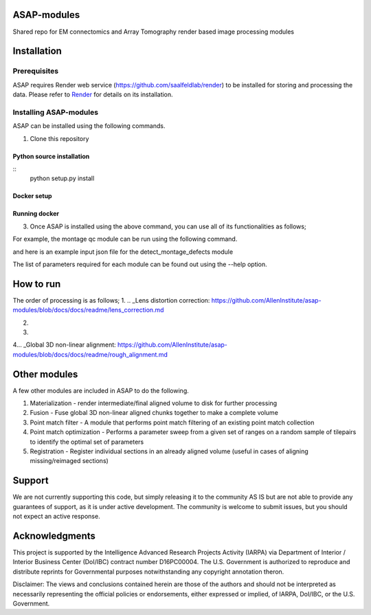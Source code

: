 

ASAP-modules
============

Shared repo for EM connectomics and Array Tomography render based image processing modules 

Installation
============

Prerequisites
-------------


ASAP requires Render web service (https://github.com/saalfeldlab/render) to be installed for storing and processing the data. 
Please refer to `Render <https://github.com/saalfeldlab/render>`_ for details on its installation.

Installing ASAP-modules
-----------------------

ASAP can be installed using the following commands.

1. Clone this repository

.. ::
    git clone https://github.com/AllenInstitute/asap-modules .


Python source installation
~~~~~~~~~~~~~~~~

::
    python setup.py install

Docker setup
~~~~~~~~~~~~

.. code-block:: bash
    docker build -t asap-modules:latest --target asap-modules .

Running docker
~~~~~~~~~~~~~~

.. code-block:: bash
    docker run --rm asap-modules:latest

3. Once ASAP is installed using the above command, you can use all of its functionalities as follows;

.. code-block:: python
    python -m asap.<submodule>.<function_to_run> --input_json <input_json_file.json> --output_json <output_json_file.json>

For example, the montage qc module can be run using the following command.

.. code-block:: python
    python -m asap.em_montage_qc.detect_montage_defects --input_json <your_input_json_file_with_required_parameters> --output_json <output_json_file_with_full_path>

and here is an example input json file for the detect_montage_defects module

.. code-block:: json
    {
        "render":{
            "host": <render_host>,
            "port": <render_port>,
            "owner": <render_project_owner>,
            "project": <render_project_name>,
            "client_scripts": <path_to_render_client_scripts>
        },
        "prestitched_stack": <pre_montage_stack>,
        "poststitched_stack": <montaged_stack>,
        "match_collection_owner": <owner_of_point_match_collection>,
        "match_collection": <name_of_point_match_collection>,
        "out_html_dir": <path_to_directory_to_store_the_qc_plot_html_file>,
        "plot_sections": <True/False>,
        "minZ": <z_index_of_the_first_section_to_run_qc_for>,
        "maxZ": <z_index_of_the_last_section_to_run_qc_for>,
        "neighbors_distance": <qc_parameter>,
        "min_cluster_size": <qc_parameter>,
        "residual_threshold": <qc_parameter>,
        "pool_size": <pool_size_for_parallel_processing>
    }

The list of parameters required for each module can be found out using the --help option.

.. code-block:: python
    python -m asap.solver.solve --help

How to run
==========

The order of processing is as follows;
1. .. _Lens distortion correction: https://github.com/AllenInstitute/asap-modules/blob/docs/docs/readme/lens_correction.md

2. .. _Mipmap generation: https://github.com/AllenInstitute/asap-modules/blob/docs/docs/readme/mipmaps.md

3. .. _Montaging and Montage QC: https://github.com/AllenInstitute/asap-modules/blob/docs/docs/readme/montaging.md

4... _Global 3D non-linear alignment: https://github.com/AllenInstitute/asap-modules/blob/docs/docs/readme/rough_alignment.md

Other modules
=============

A few other modules are included in ASAP to do the following.

1. Materialization - render intermediate/final aligned volume to disk for further processing

2. Fusion - Fuse global 3D non-linear aligned chunks together to make a complete volume

3. Point match filter - A module that performs point match filtering of an existing point match collection

4. Point match optimization - Performs a parameter sweep from a given set of ranges on a random sample of tilepairs to identify the optimal set of parameters

5. Registration - Register individual sections in an already aligned volume (useful in cases of aligning missing/reimaged sections)

Support
=======

We are not currently supporting this code, but simply releasing it to the community AS IS but are not able to provide any guarantees of support, as it is under active development. The community is welcome to submit issues, but you should not expect an active response.

Acknowledgments
===============

This project is supported by the Intelligence Advanced Research Projects Activity (IARPA) via Department of Interior / Interior Business Center (DoI/IBC) contract number D16PC00004. The U.S. Government is authorized to reproduce and distribute reprints for Governmental purposes notwithstanding any copyright annotation theron.

Disclaimer: The views and conclusions contained herein are those of the authors and should not be interpreted as necessarily representing the official policies or endorsements, either expressed or implied, of IARPA, DoI/IBC, or the U.S. Government.